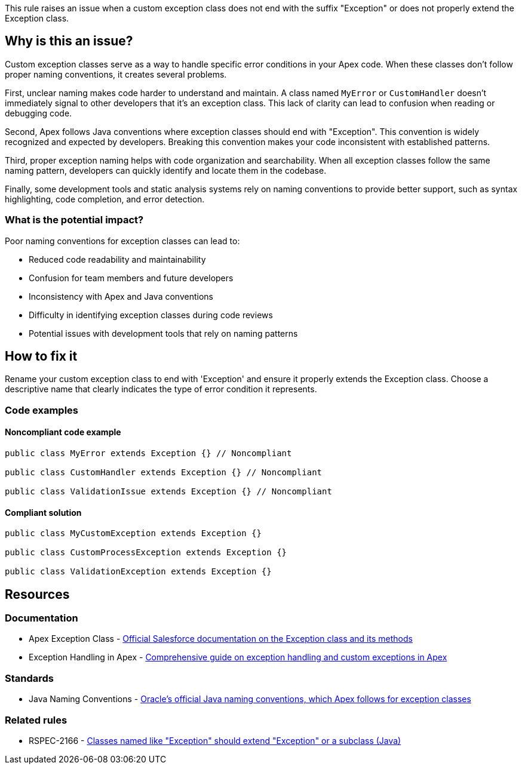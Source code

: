 This rule raises an issue when a custom exception class does not end with the suffix "Exception" or does not properly extend the Exception class.

== Why is this an issue?

Custom exception classes serve as a way to handle specific error conditions in your Apex code. When these classes don't follow proper naming conventions, it creates several problems.

First, unclear naming makes code harder to understand and maintain. A class named `MyError` or `CustomHandler` doesn't immediately signal to other developers that it's an exception class. This lack of clarity can lead to confusion when reading or debugging code.

Second, Apex follows Java conventions where exception classes should end with "Exception". This convention is widely recognized and expected by developers. Breaking this convention makes your code inconsistent with established patterns.

Third, proper exception naming helps with code organization and searchability. When all exception classes follow the same naming pattern, developers can quickly identify and locate them in the codebase.

Finally, some development tools and static analysis systems rely on naming conventions to provide better support, such as syntax highlighting, code completion, and error detection.

=== What is the potential impact?

Poor naming conventions for exception classes can lead to:

* Reduced code readability and maintainability
* Confusion for team members and future developers
* Inconsistency with Apex and Java conventions
* Difficulty in identifying exception classes during code reviews
* Potential issues with development tools that rely on naming patterns

== How to fix it

Rename your custom exception class to end with 'Exception' and ensure it properly extends the Exception class. Choose a descriptive name that clearly indicates the type of error condition it represents.

=== Code examples

==== Noncompliant code example

[source,apex,diff-id=1,diff-type=noncompliant]
----
public class MyError extends Exception {} // Noncompliant

public class CustomHandler extends Exception {} // Noncompliant

public class ValidationIssue extends Exception {} // Noncompliant
----

==== Compliant solution

[source,apex,diff-id=1,diff-type=compliant]
----
public class MyCustomException extends Exception {}

public class CustomProcessException extends Exception {}

public class ValidationException extends Exception {}
----

== Resources

=== Documentation

 * Apex Exception Class - https://developer.salesforce.com/docs/atlas.en-us.apexref.meta/apexref/apex_classes_exception_methods.htm[Official Salesforce documentation on the Exception class and its methods]

 * Exception Handling in Apex - https://developer.salesforce.com/docs/atlas.en-us.apexcode.meta/apexcode/apex_exception_definition.htm[Comprehensive guide on exception handling and custom exceptions in Apex]

=== Standards

 * Java Naming Conventions - https://www.oracle.com/java/technologies/javase/codeconventions-namingconventions.html[Oracle's official Java naming conventions, which Apex follows for exception classes]

=== Related rules

 * RSPEC-2166 - https://rules.sonarsource.com/java/RSPEC-2166/[Classes named like "Exception" should extend "Exception" or a subclass (Java)]
